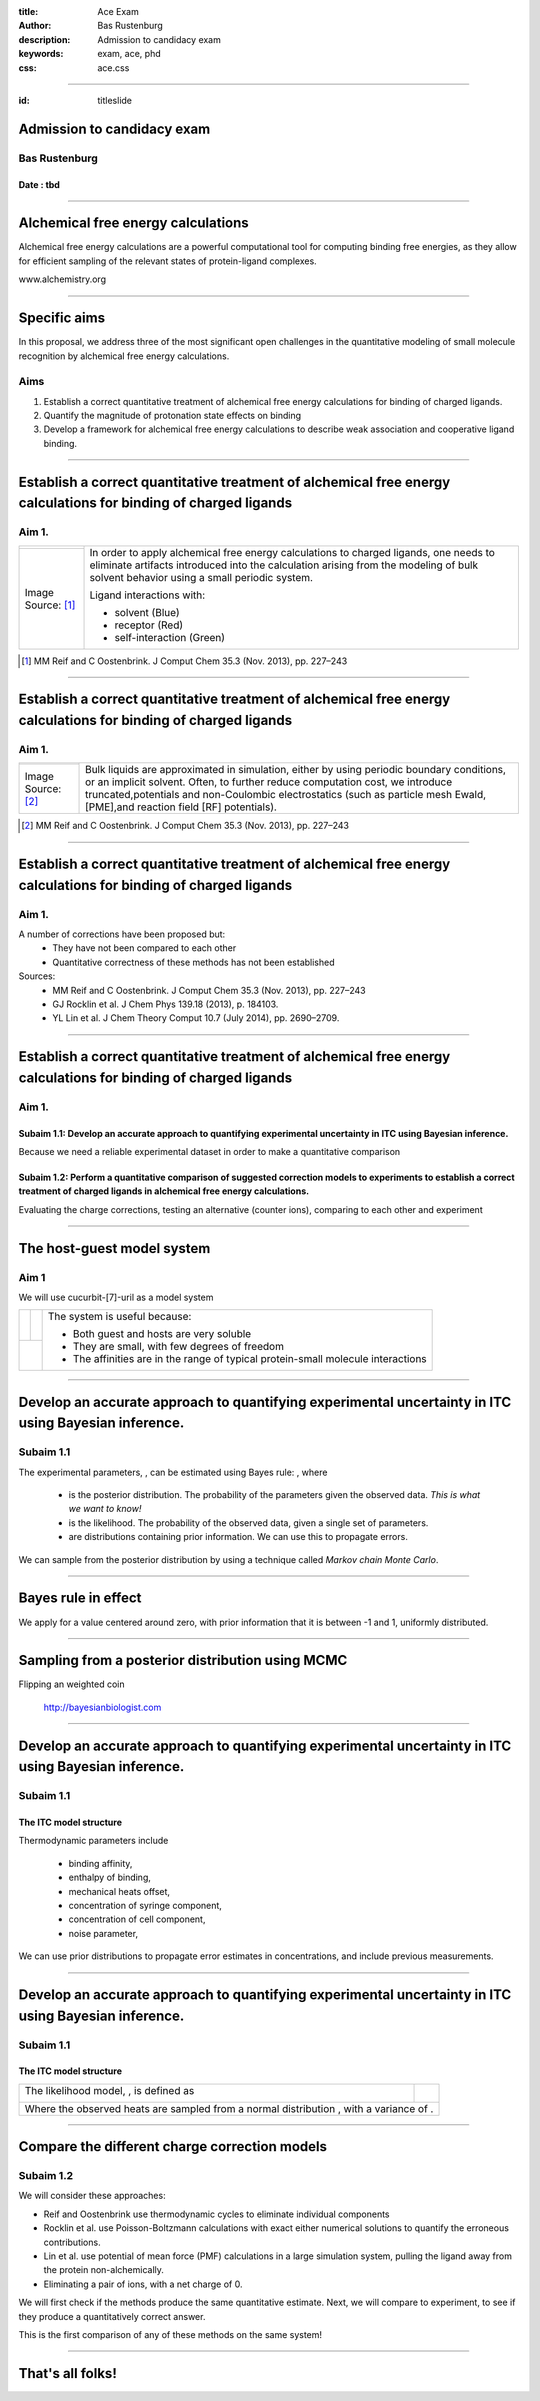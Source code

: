 :title: Ace Exam
:author: Bas Rustenburg
:description: Admission to candidacy exam
:keywords: exam, ace, phd
:css: ace.css

.. |theta| image:: images/theta.png
.. |prior| image:: images/prior.png
.. |posterior| image:: images/posterior.png
.. |likelihood| image:: images/likelihood.png
.. |model| image:: images/model.png
.. |Bayes| image:: images/bayes_rule.png
.. |dG| image:: images/dG.png
.. |dH| image:: images/dH.png
.. |H0| image:: images/H0.png
.. |Xs| image:: images/Xs.png
.. |Mc| image:: images/Mc.png
.. |sigma| image:: images/sigma.png
.. |norm| image:: images/norm_n.png
.. |variance| image:: images/variance.png

----



:id: titleslide

Admission to candidacy exam
===========================

Bas Rustenburg
--------------

Date : tbd
..........

----


Alchemical free energy calculations
===================================

Alchemical free energy calculations are a powerful computational tool for computing binding free energies, as they allow for efficient sampling of the relevant states of protein-ligand complexes.

.. image:: images/alchem.png
  :width: 700px

www.alchemistry.org

----



Specific aims
=============

In this proposal, we address three of the most significant open challenges
in the quantitative modeling of small molecule recognition by alchemical free energy calculations.

Aims
----

1. Establish a correct quantitative treatment of alchemical free energy calculations for binding of charged ligands.

2. Quantify the magnitude of protonation state effects on binding

3. Develop a framework for alchemical free energy calculations to describe weak association and cooperative ligand binding.

----



Establish a correct quantitative treatment of alchemical free energy calculations for binding of charged ligands
================================================================================================================
Aim 1.
--------


+----------------------------------------+------------------------------------------------------------------------------------------------------------------------------------------------------------------------------------------------------------------------------+
| .. image:: images/reif_oostenbrink.png | In order to apply alchemical free energy calculations to charged ligands, one needs to eliminate artifacts introduced into the calculation arising from the modeling of bulk solvent behavior using a small periodic system. |
+----------------------------------------+                                                                                                                                                                                                                              |
| Image Source: [#]_                     | Ligand interactions with:                                                                                                                                                                                                    |
|                                        |                                                                                                                                                                                                                              |
|                                        | * solvent (Blue)                                                                                                                                                                                                             |
|                                        | * receptor (Red)                                                                                                                                                                                                             |
|                                        | * self-interaction (Green)                                                                                                                                                                                                   |
+----------------------------------------+------------------------------------------------------------------------------------------------------------------------------------------------------------------------------------------------------------------------------+


.. [#] MM Reif and C Oostenbrink. J Comput Chem 35.3 (Nov. 2013), pp. 227–243


----



Establish a correct quantitative treatment of alchemical free energy calculations for binding of charged ligands
================================================================================================================
Aim 1.
--------

+----------------------------------------+---------------------------------------------------------------------------------------------------------------------------------------------------------------------------------------+
| .. image:: images/reif_oostenbrink.png | Bulk liquids are approximated in simulation, either by using periodic boundary conditions, or an implicit solvent.                                                                    |
|                                        | Often, to further reduce computation cost, we introduce truncated,potentials and non-Coulombic electrostatics (such as particle mesh Ewald,[PME],and reaction field [RF] potentials). |
+----------------------------------------+                                                                                                                                                                                       |
| Image Source: [#]_                     |                                                                                                                                                                                       |
|                                        |                                                                                                                                                                                       |
|                                        |                                                                                                                                                                                       |
|                                        |                                                                                                                                                                                       |
|                                        |                                                                                                                                                                                       |
+----------------------------------------+---------------------------------------------------------------------------------------------------------------------------------------------------------------------------------------+

.. [#] MM Reif and C Oostenbrink. J Comput Chem 35.3 (Nov. 2013), pp. 227–243


----



Establish a correct quantitative treatment of alchemical free energy calculations for binding of charged ligands
================================================================================================================
Aim 1.
------

A number of corrections have been proposed but:
 * They have not been compared to each other
 * Quantitative correctness of these methods has not been established

Sources:
 - MM Reif and C Oostenbrink. J Comput Chem 35.3 (Nov. 2013), pp. 227–243
 - GJ Rocklin et al. J Chem Phys 139.18 (2013), p. 184103.
 - YL Lin et al.  J Chem Theory Comput 10.7 (July 2014), pp. 2690–2709.

----



Establish a correct quantitative treatment of alchemical free energy calculations for binding of charged ligands
================================================================================================================
Aim 1.
------

Subaim 1.1:  Develop an accurate approach to quantifying experimental uncertainty in ITC using Bayesian inference.
..................................................................................................................

Because we need a reliable experimental dataset in order to make a quantitative comparison

Subaim 1.2: Perform a quantitative comparison of suggested correction models to experiments to establish a correct treatment of charged ligands in alchemical free energy calculations.
.......................................................................................................................................................................................

Evaluating the charge corrections, testing an alternative (counter ions), comparing to each other and experiment

----

The host-guest model system
===========================

Aim 1
-----

We will use cucurbit-\[7\]-uril as a model system

+-----------------------------------+------------------------------------+----------------------------------------------------------------------------------+
| .. image:: images/guest11_top.png | .. image:: images/guest11_side.png | The system is useful because:                                                    |
|   :width: 200px                   |   :width: 200px                    |                                                                                  |
|                                   |                                    | * Both guest and hosts are very soluble                                          |
+-----------------------------------+------------------------------------+ * They are small, with few degrees of freedom                                    +
| .. image:: images/Kd_guest2.png                                        | * The affinities are in the range of typical protein-small molecule interactions |
|   :width: 410px                                                        |                                                                                  |
+------------------------------------------------------------------------+----------------------------------------------------------------------------------+

----



Develop an accurate approach to quantifying experimental uncertainty in ITC using Bayesian inference.
=====================================================================================================

Subaim 1.1
----------
The experimental parameters, |theta| , can be estimated using Bayes rule:
|Bayes| , where

  - |posterior| is the posterior distribution. The probability of the parameters given the observed data. *This is what we want to know!*
  - |likelihood| is the likelihood. The probability of the observed data, given a single set of parameters.
  - |prior| are distributions containing prior information. We can use this to propagate errors.


We can sample from the posterior distribution by using a technique called *Markov chain Monte Carlo*.

----

Bayes rule in effect
====================

We apply |Bayes| for a value centered around zero,
with prior information that it is between -1 and 1, uniformly distributed.


.. figure:: images/bayes_dist.png


----




Sampling from a posterior distribution using MCMC
=================================================


Flipping an weighted coin


.. figure:: images/distributions.png


  http://bayesianbiologist.com

----





Develop an accurate approach to quantifying experimental uncertainty in ITC using Bayesian inference.
=====================================================================================================

Subaim 1.1
----------

The ITC model structure
.......................

.. image:: images/parameters.png
  
Thermodynamic parameters include
  
  - binding affinity, |dG|
  - enthalpy of binding, |dH|
  - mechanical heats offset, |H0|
  - concentration of syringe component, |Xs|
  - concentration of cell component, |Mc|
  - noise parameter, |sigma|

We can use prior distributions |prior| to propagate error estimates in concentrations, and include previous measurements.


----

Develop an accurate approach to quantifying experimental uncertainty in ITC using Bayesian inference.
=====================================================================================================

Subaim 1.1
----------


The ITC model structure
.......................

+--------------------------------------------------------------+-----------------------------------------+
| The likelihood model, |likelihood|, is defined as            | .. image:: images/normal.png            |
|                                                              |   :height: 350px                        |
| .. image:: images/model.png                                  |                                         |
+--------------------------------------------------------------+-----------------------------------------+
| Where the observed heats are sampled from a normal distribution |norm|, with a variance of |variance|. |
+--------------------------------------------------------------------------------------------------------+

----

Compare the different charge correction models
==============================================

Subaim 1.2
----------

We will consider these approaches:

* Reif and Oostenbrink use thermodynamic cycles to eliminate individual components
* Rocklin et al. use Poisson-Boltzmann calculations with exact either numerical solutions to quantify the erroneous contributions.
* Lin et al. use potential of mean force (PMF) calculations in a large simulation system, pulling the ligand away from the protein non-alchemically.
* Eliminating a pair of ions, with a net charge of 0.

We will first check if the methods produce the same quantitative estimate.
Next, we will compare to experiment, to see if they produce a quantitatively correct answer.

This is the first comparison of any of these methods on the same system!

----

That's all folks!
=================
